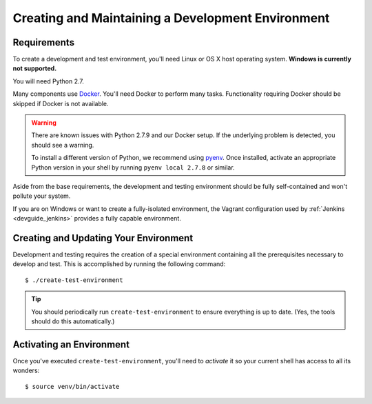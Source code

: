 .. _devguide_environment:

==================================================
Creating and Maintaining a Development Environment
==================================================

Requirements
============

To create a development and test environment, you'll need Linux or OS X
host operating system. **Windows is currently not supported.**

You will need Python 2.7.

Many components use `Docker <https://www.docker.com/>`_. You'll need
Docker to perform many tasks. Functionality requiring Docker should be
skipped if Docker is not available.

.. warning::

   There are known issues with Python 2.7.9 and our Docker setup. If
   the underlying problem is detected, you should see a warning.

   To install a different version of Python, we recommend using
   `pyenv <https://github.com/yyuu/pyenv>`_. Once installed, activate
   an appropriate Python version in your shell by running
   ``pyenv local 2.7.8`` or similar.

Aside from the base requirements, the development and testing
environment should be fully self-contained and won't pollute your
system.

If you are on Windows or want to create a fully-isolated environment,
the Vagrant configuration used by :ref:`Jenkins <devguide_jenkins>`
provides a fully capable environment.

.. _devguide_create_env:

Creating and Updating Your Environment
======================================

Development and testing requires the creation of a special environment
containing all the prerequisites necessary to develop and test. This
is accomplished by running the following command::

   $ ./create-test-environment

.. tip::

   You should periodically run ``create-test-environment`` to ensure
   everything is up to date. (Yes, the tools should do this
   automatically.)

Activating an Environment
=========================

Once you've executed ``create-test-environment``, you'll need to
*activate* it so your current shell has access to all its wonders::

   $ source venv/bin/activate
